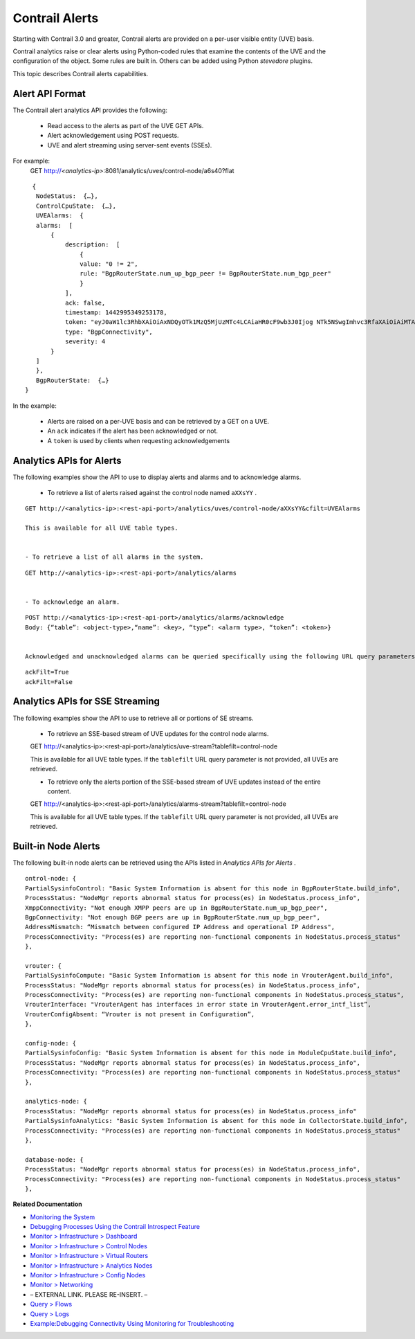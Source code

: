 
===============
Contrail Alerts
===============

Starting with Contrail 3.0 and greater, Contrail alerts are provided on a per-user visible entity (UVE) basis.

Contrail analytics raise or clear alerts using Python-coded rules that examine the contents of the UVE and the configuration of the object. Some rules are built in. Others can be added using Python *stevedore* plugins.

This topic describes Contrail alerts capabilities.



Alert API Format
================

The Contrail alert analytics API provides the following:

   - Read access to the alerts as part of the UVE GET APIs.


   - Alert acknowledgement using POST requests.


   - UVE and alert streaming using server-sent events (SSEs).


For example:
  GET http://*<analytics-ip>*:8081/analytics/uves/control-node/a6s40?flat

::

   {
    NodeStatus:  {…},
    ControlCpuState:  {…},
    UVEAlarms:  {
    alarms:  [
        {
            description:  [
                {
                value: "0 != 2",
                rule: "BgpRouterState.num_up_bgp_peer != BgpRouterState.num_bgp_peer"
                }
            ],
            ack: false,
            timestamp: 1442995349253178,
            token: "eyJ0aW1lc3RhbXAiOiAxNDQyOTk1MzQ5MjUzMTc4LCAiaHR0cF9wb3J0Ijog NTk5NSwgImhvc3RfaXAiOiAiMTAuODQuMTMuNDAifQ==",
            type: "BgpConnectivity",
            severity: 4
        }
    ]
    },
    BgpRouterState:  {…}
 }


In the example:

   - Alerts are raised on a per-UVE basis and can be retrieved by a GET on a UVE.


   - An ``ack`` indicates if the alert has been acknowledged or not.


   - A ``token`` is used by clients when requesting acknowledgements




Analytics APIs for Alerts
=========================

The following examples show the API to use to display alerts and alarms and to acknowledge alarms.

   - To retrieve a list of alerts raised against the control node named ``aXXsYY`` .
::

   GET http://<analytics-ip>:<rest-api-port>/analytics/uves/control-node/aXXsYY&cfilt=UVEAlarms

   This is available for all UVE table types.


   - To retrieve a list of all alarms in the system.

::

   GET http://<analytics-ip>:<rest-api-port>/analytics/alarms


   - To acknowledge an alarm.

::

   POST http://<analytics-ip>:<rest-api-port>/analytics/alarms/acknowledge
   Body: {“table”: <object-type>,“name”: <key>, “type”: <alarm type>, “token”: <token>}


   Acknowledged and unacknowledged alarms can be queried specifically using the following URL query parameters along with the GET operations listed previously.


::
 
 ackFilt=True
 ackFilt=False





Analytics APIs for SSE Streaming
================================

The following examples show the API to use to retrieve all or portions of SE streams.

 - To retrieve an SSE-based stream of UVE updates for the control node alarms.

 ::

 GET http://<analytics-ip>:<rest-api-port>/analytics/uve-stream?tablefilt=control-node

 This is available for all UVE table types. If the ``tablefilt`` URL query parameter is not provided, all UVEs are retrieved.


 - To retrieve only the alerts portion of the SSE-based stream of UVE updates instead of the entire content.

 ::

 GET http://<analytics-ip>:<rest-api-port>/analytics/alarms-stream?tablefilt=control-node

 This is available for all UVE table types. If the ``tablefilt`` URL query parameter is not provided, all UVEs are retrieved.




Built-in Node Alerts
====================

The following built-in node alerts can be retrieved using the APIs listed in *Analytics APIs for Alerts* .

::

 ontrol‐node: {
 PartialSysinfoControl: "Basic System Information is absent for this node in BgpRouterState.build_info",
 ProcessStatus: "NodeMgr reports abnormal status for process(es) in NodeStatus.process_info",
 XmppConnectivity: "Not enough XMPP peers are up in BgpRouterState.num_up_bgp_peer",
 BgpConnectivity: "Not enough BGP peers are up in BgpRouterState.num_up_bgp_peer",
 AddressMismatch: “Mismatch between configured IP Address and operational IP Address",
 ProcessConnectivity: "Process(es) are reporting non‐functional components in NodeStatus.process_status"
 },

 vrouter: {
 PartialSysinfoCompute: "Basic System Information is absent for this node in VrouterAgent.build_info",
 ProcessStatus: "NodeMgr reports abnormal status for process(es) in NodeStatus.process_info",
 ProcessConnectivity: "Process(es) are reporting non‐functional components in NodeStatus.process_status",
 VrouterInterface: "VrouterAgent has interfaces in error state in VrouterAgent.error_intf_list”,
 VrouterConfigAbsent: “Vrouter is not present in Configuration”,
 },

 config‐node: {
 PartialSysinfoConfig: "Basic System Information is absent for this node in ModuleCpuState.build_info",
 ProcessStatus: "NodeMgr reports abnormal status for process(es) in NodeStatus.process_info",
 ProcessConnectivity: "Process(es) are reporting non‐functional components in NodeStatus.process_status"
 },

 analytics‐node: {
 ProcessStatus: "NodeMgr reports abnormal status for process(es) in NodeStatus.process_info"
 PartialSysinfoAnalytics: "Basic System Information is absent for this node in CollectorState.build_info",
 ProcessConnectivity: "Process(es) are reporting non‐functional components in NodeStatus.process_status"
 },

 database‐node: {
 ProcessStatus: "NodeMgr reports abnormal status for process(es) in NodeStatus.process_info",
 ProcessConnectivity: "Process(es) are reporting non‐functional components in NodeStatus.process_status"
 },


**Related Documentation**

-  `Monitoring the System`_ 

-  `Debugging Processes Using the Contrail Introspect Feature`_ 

-  `Monitor > Infrastructure > Dashboard`_ 

-  `Monitor > Infrastructure > Control Nodes`_ 

-  `Monitor > Infrastructure > Virtual Routers`_ 

-  `Monitor > Infrastructure > Analytics Nodes`_ 

-  `Monitor > Infrastructure > Config Nodes`_ 

-  `Monitor > Networking`_ 

- – EXTERNAL LINK. PLEASE RE-INSERT. –

-  `Query > Flows`_ 

-  `Query > Logs`_ 

-  `Example\:\ Debugging Connectivity Using Monitoring for Troubleshooting`_ 

.. _Monitoring the System: topic-80546.html

.. _Debugging Processes Using the Contrail Introspect Feature: topic-101832.html

.. _Monitor > Infrastructure > Dashboard: topic-82962.html

.. _Monitor > Infrastructure > Control Nodes: topic-79861.html

.. _Monitor > Infrastructure > Virtual Routers: topic-82991.html

.. _Monitor > Infrastructure > Analytics Nodes: topic-83025.html

.. _Monitor > Infrastructure > Config Nodes: topic-83026.html

.. _Monitor > Networking: topic-79862.html

.. _Understanding Flow Sampling: topic-102905.html

.. _Query > Flows: topic-79888.html

.. _Query > Logs: topic-79863.html

.. _Example\:\ Debugging Connectivity Using Monitoring for Troubleshooting: topic-83238.html
